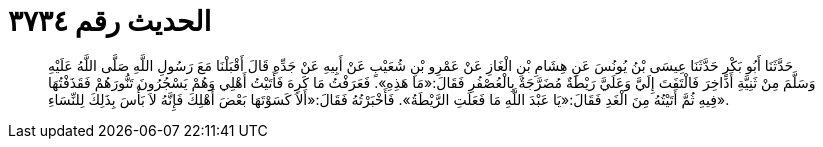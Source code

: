 
= الحديث رقم ٣٧٣٤

[quote.hadith]
حَدَّثَنَا أَبُو بَكْرٍ حَدَّثَنَا عِيسَى بْنُ يُونُسَ عَنِ هِشَامِ بْنِ الْغَازِ عَنْ عَمْرِو بْنِ شُعَيْبٍ عَنْ أَبِيهِ عَنْ جَدِّهِ قَالَ أَقْبَلْنَا مَعَ رَسُولِ اللَّهِ صَلَّى اللَّهُ عَلَيْهِ وَسَلَّمَ مِنْ ثَنِيَّةِ أَذَاخِرَ فَالْتَفَتَ إِلَيَّ وَعَلَيَّ رَيْطَةٌ مُضَرَّجَةٌ بِالْعُصْفُرِ فَقَالَ:«مَا هَذِهِ». فَعَرَفْتُ مَا كَرِهَ فَأَتَيْتُ أَهْلِي وَهُمْ يَسْجُرُونَ تَنُّورَهُمْ فَقَذَفْتُهَا فِيهِ ثُمَّ أَتَيْتُهُ مِنَ الْغَدِ فَقَالَ:«يَا عَبْدَ اللَّهِ مَا فَعَلَتِ الرَّيْطَةُ». فَأَخْبَرْتُهُ فَقَالَ:«أَلاَ كَسَوْتَهَا بَعْضَ أَهْلِكَ فَإِنَّهُ لاَ بَأْسَ بِذَلِكَ لِلنِّسَاءِ».